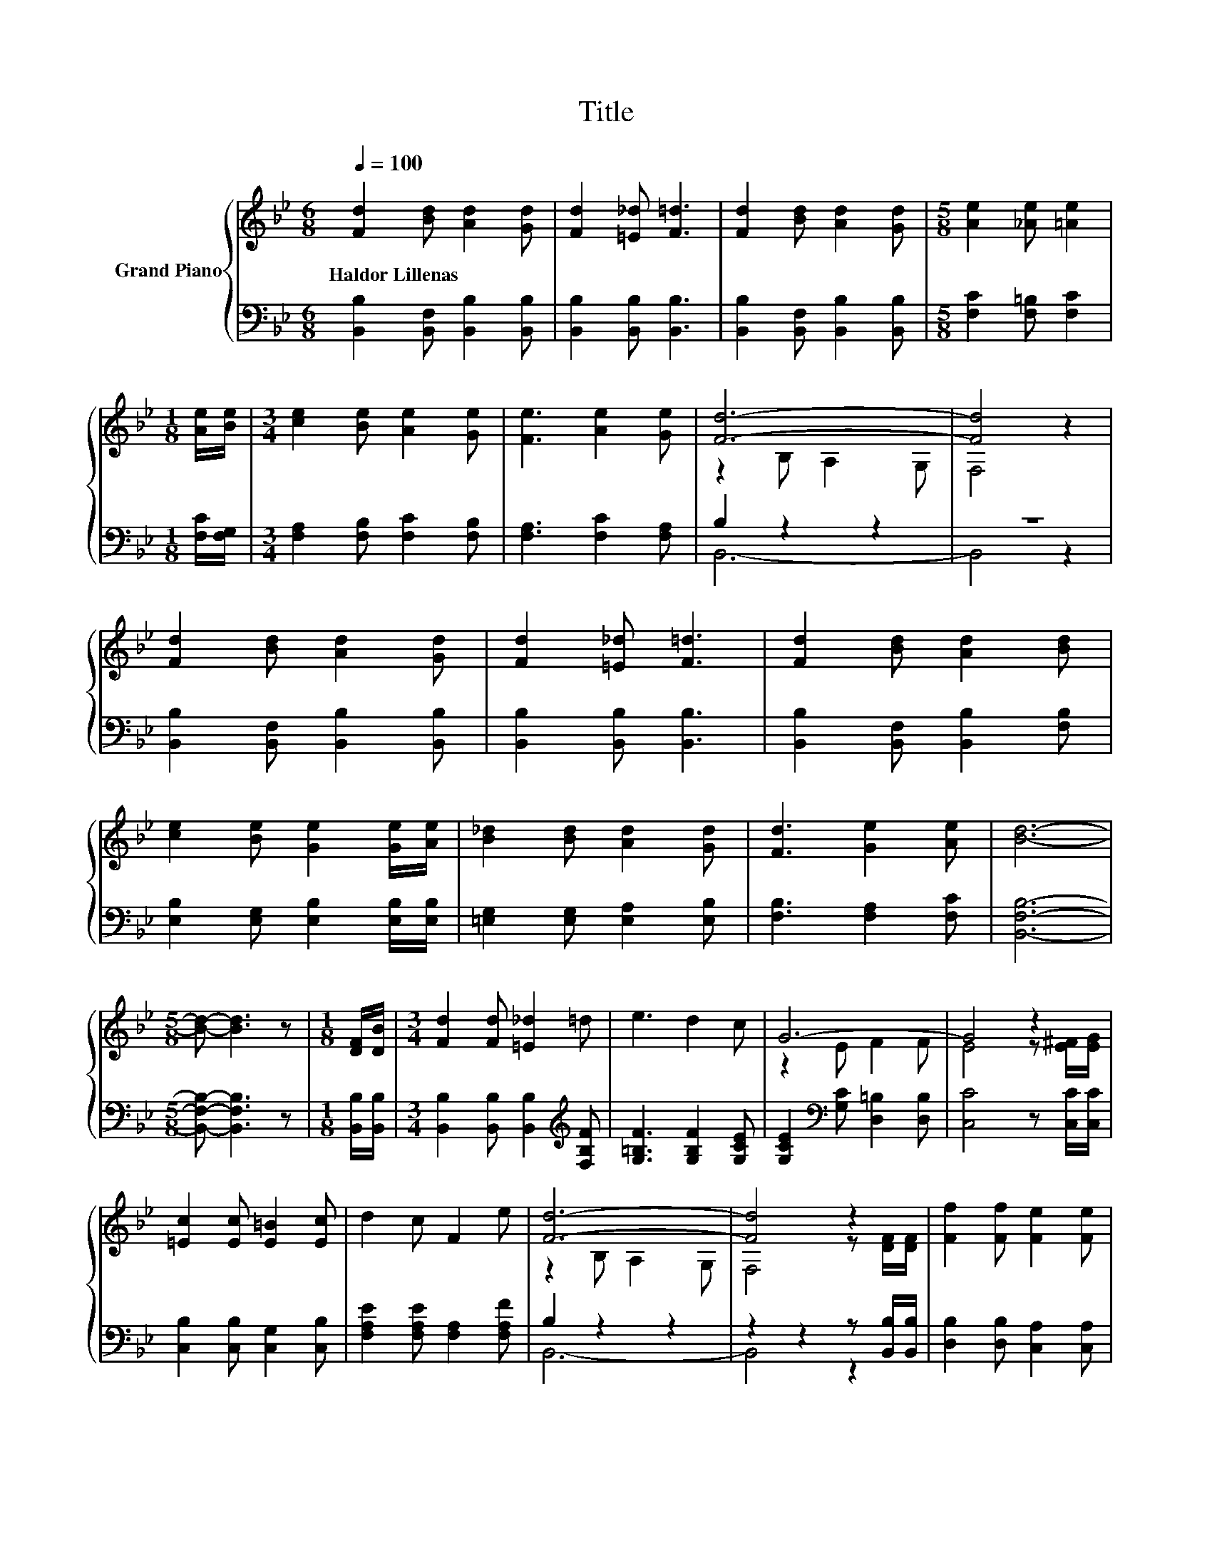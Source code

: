 X:1
T:Title
%%score { ( 1 3 ) | ( 2 4 ) }
L:1/8
Q:1/4=100
M:6/8
K:Bb
V:1 treble nm="Grand Piano"
V:3 treble 
V:2 bass 
V:4 bass 
V:1
 [Fd]2 [Bd] [Ad]2 [Gd] | [Fd]2 [=E_d] [F=d]3 | [Fd]2 [Bd] [Ad]2 [Gd] |[M:5/8] [Ae]2 [_Ae] [=Ae]2 | %4
w: Haldor~Lillenas * * *||||
[M:1/8] [Ae]/[Be]/ |[M:3/4] [ce]2 [Be] [Ae]2 [Ge] | [Fe]3 [Ae]2 [Ge] | [Fd]6- | [Fd]4 z2 | %9
w: |||||
 [Fd]2 [Bd] [Ad]2 [Gd] | [Fd]2 [=E_d] [F=d]3 | [Fd]2 [Bd] [Ad]2 [Bd] | %12
w: |||
 [ce]2 [Be] [Ge]2 [Ge]/[Ae]/ | [B_d]2 [Bd] [Ad]2 [Gd] | [Fd]3 [Ge]2 [Ae] | [Bd]6- | %16
w: ||||
[M:5/8] [Bd]- [Bd]3 z |[M:1/8] [DF]/[DB]/ |[M:3/4] [Fd]2 [Fd] [=E_d]2 =d | e3 d2 c | G6- | G4 z2 | %22
w: ||||||
 [=Ec]2 [Ec] [E=B]2 [Ec] | d2 c F2 e | [Fd]6- | [Fd]4 z2 | [Ff]2 [Ff] [Fe]2 [Fe] | %27
w: |||||
 [Fd]3 [_AB]2 [AB] | [Gc]2 [GB] [GB]2 G | B4- BA/G/ | F2 G A2 B | d3 [=Ed]2 [_Ec] | B6- | B4 z2 |] %34
w: |||||||
V:2
 [B,,B,]2 [B,,F,] [B,,B,]2 [B,,B,] | [B,,B,]2 [B,,B,] [B,,B,]3 | %2
 [B,,B,]2 [B,,F,] [B,,B,]2 [B,,B,] |[M:5/8] [F,C]2 [F,=B,] [F,C]2 |[M:1/8] [F,C]/[F,G,]/ | %5
[M:3/4] [F,A,]2 [F,B,] [F,C]2 [F,B,] | [F,A,]3 [F,C]2 [F,A,] | B,2 z2 z2 | z6 | %9
 [B,,B,]2 [B,,F,] [B,,B,]2 [B,,B,] | [B,,B,]2 [B,,B,] [B,,B,]3 | [B,,B,]2 [B,,F,] [B,,B,]2 [F,B,] | %12
 [E,B,]2 [E,G,] [E,B,]2 [E,B,]/[E,B,]/ | [=E,G,]2 [E,G,] [E,A,]2 [E,B,] | [F,B,]3 [F,A,]2 [F,C] | %15
 [B,,F,B,]6- |[M:5/8] [B,,F,B,]- [B,,F,B,]3 z |[M:1/8] [B,,B,]/[B,,B,]/ | %18
[M:3/4] [B,,B,]2 [B,,B,] [B,,B,]2[K:treble] [F,B,F] | [G,=B,F]3 [G,B,F]2 [G,CE] | %20
 [G,CE]2[K:bass] [G,C] [D,=B,]2 [D,B,] | [C,C]4 z [C,C]/[C,C]/ | [C,B,]2 [C,B,] [C,G,]2 [C,B,] | %23
 [F,A,E]2 [F,A,E] [F,A,]2 [F,A,F] | B,2 z2 z2 | z2 z2 z [B,,B,]/[B,,B,]/ | %26
 [D,B,]2 [D,B,] [C,A,]2 [C,A,] | [B,,B,]3 [D,B,]2 [D,B,] | [E,B,]2 [E,B,] [E,B,]2 [E,B,E] | %29
 [=E,G,_D]4- [E,G,D][E,G,D]/[E,G,D]/ | [F,B,D]2 [F,B,D] [F,CE]2 [F,B,D] | [F,B,F]3 [C,B,]2 [F,A,] | %32
 z2 F, G,2 G, | F,4 z2 |] %34
V:3
 x6 | x6 | x6 |[M:5/8] x5 |[M:1/8] x |[M:3/4] x6 | x6 | z2 B, A,2 G, | F,4 z2 | x6 | x6 | x6 | x6 | %13
 x6 | x6 | x6 |[M:5/8] x5 |[M:1/8] x |[M:3/4] x6 | x6 | z2 E F2 F | E4 z [E^F]/[EG]/ | x6 | x6 | %24
 z2 B, A,2 G, | F,4 z [DF]/[DF]/ | x6 | x6 | x6 | x6 | x6 | x6 | [B,D]2 D E2 E | D4 z2 |] %34
V:4
 x6 | x6 | x6 |[M:5/8] x5 |[M:1/8] x |[M:3/4] x6 | x6 | B,,6- | B,,4 z2 | x6 | x6 | x6 | x6 | x6 | %14
 x6 | x6 |[M:5/8] x5 |[M:1/8] x |[M:3/4] x5[K:treble] x | x6 | x2[K:bass] x4 | x6 | x6 | x6 | %24
 B,,6- | B,,4 z2 | x6 | x6 | x6 | x6 | x6 | x6 | B,,6- | B,,4 z2 |] %34

